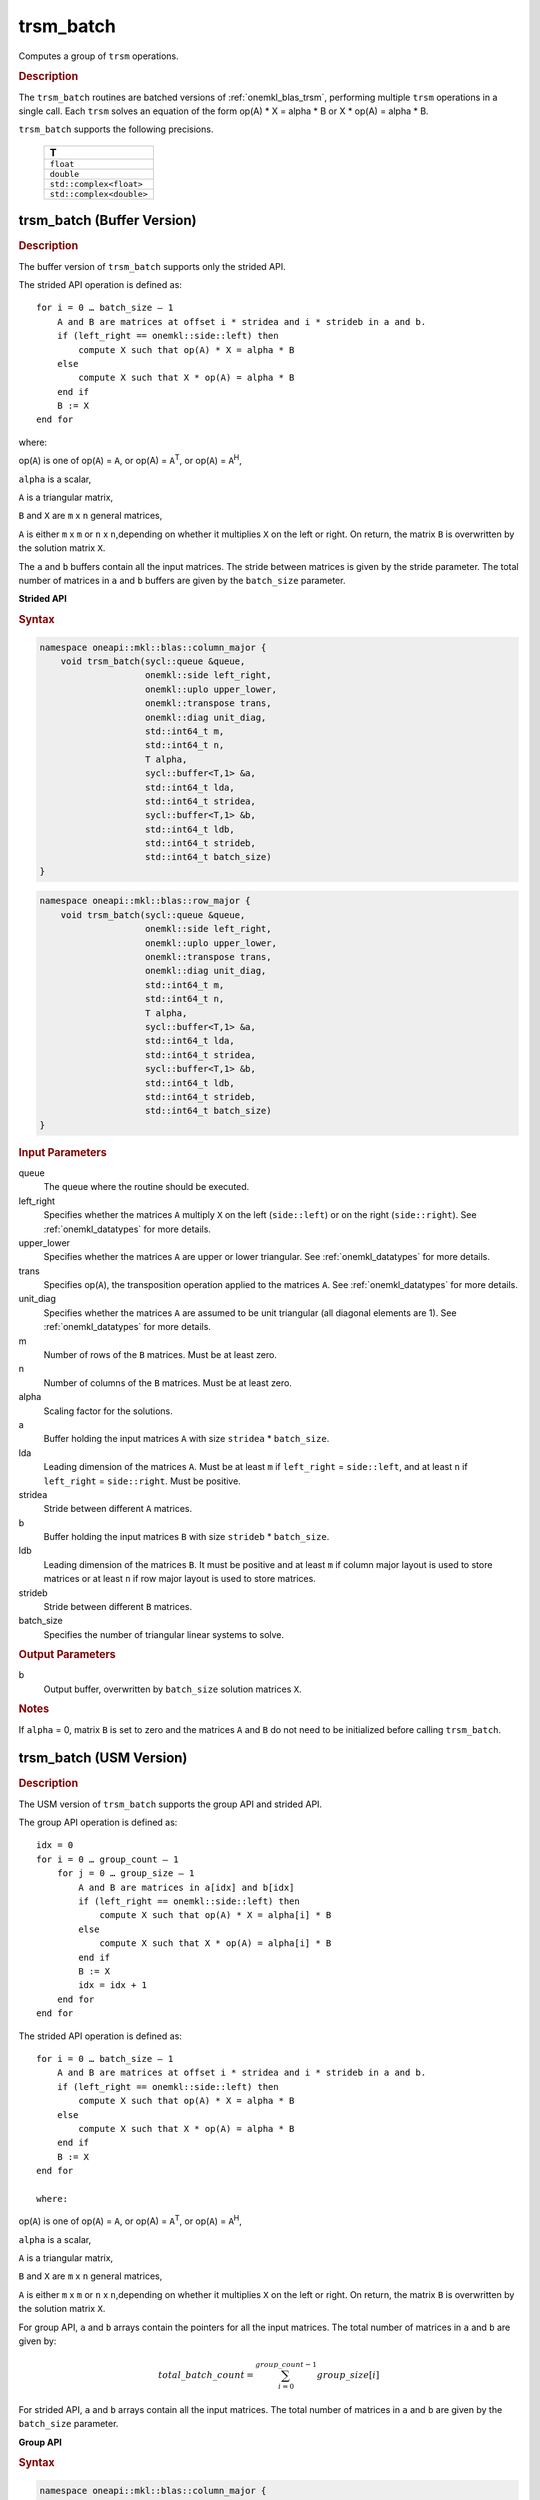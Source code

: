 .. SPDX-FileCopyrightText: 2019-2020 Intel Corporation
..
.. SPDX-License-Identifier: CC-BY-4.0

.. _onemkl_blas_trsm_batch:

trsm_batch
==========

Computes a group of ``trsm`` operations.

.. _onemkl_blas_trsm_batch_description:

.. rubric:: Description

The ``trsm_batch`` routines are batched versions of :ref:`onemkl_blas_trsm`, performing
multiple ``trsm`` operations in a single call. Each ``trsm`` 
solves an equation of the form op(A) \* X = alpha \* B or X \* op(A) = alpha \* B. 
   
``trsm_batch`` supports the following precisions.

   .. list-table:: 
      :header-rows: 1

      * -  T 
      * -  ``float`` 
      * -  ``double`` 
      * -  ``std::complex<float>`` 
      * -  ``std::complex<double>`` 

.. _onemkl_blas_trsm_batch_buffer:

trsm_batch (Buffer Version)
---------------------------

.. rubric:: Description

The buffer version of ``trsm_batch`` supports only the strided API. 
   
The strided API operation is defined as:
::

   for i = 0 … batch_size – 1
       A and B are matrices at offset i * stridea and i * strideb in a and b.
       if (left_right == onemkl::side::left) then
           compute X such that op(A) * X = alpha * B
       else
           compute X such that X * op(A) = alpha * B
       end if
       B := X
   end for

where:

op(``A``) is one of op(``A``) = ``A``, or op(A) = ``A``\ :sup:`T`,
or op(``A``) = ``A``\ :sup:`H`,

``alpha`` is a scalar,

``A`` is a triangular matrix,

``B`` and ``X`` are ``m`` x ``n`` general matrices,

``A`` is either ``m`` x ``m`` or ``n`` x ``n``,depending on whether
it multiplies ``X`` on the left or right. On return, the matrix ``B``
is overwritten by the solution matrix ``X``.

The ``a`` and ``b`` buffers contain all the input matrices. The stride 
between matrices is given by the stride parameter. The total number
of matrices in ``a`` and ``b`` buffers are given by the ``batch_size`` parameter.

**Strided API**

.. rubric:: Syntax

.. code-block:: cpp

   namespace oneapi::mkl::blas::column_major {
       void trsm_batch(sycl::queue &queue,
                       onemkl::side left_right,
                       onemkl::uplo upper_lower,
                       onemkl::transpose trans,
                       onemkl::diag unit_diag,
                       std::int64_t m,
                       std::int64_t n,
                       T alpha,
                       sycl::buffer<T,1> &a,
                       std::int64_t lda,
                       std::int64_t stridea,
                       sycl::buffer<T,1> &b,
                       std::int64_t ldb,
                       std::int64_t strideb,
                       std::int64_t batch_size)
   }
.. code-block:: cpp

   namespace oneapi::mkl::blas::row_major {
       void trsm_batch(sycl::queue &queue,
                       onemkl::side left_right,
                       onemkl::uplo upper_lower,
                       onemkl::transpose trans,
                       onemkl::diag unit_diag,
                       std::int64_t m,
                       std::int64_t n,
                       T alpha,
                       sycl::buffer<T,1> &a,
                       std::int64_t lda,
                       std::int64_t stridea,
                       sycl::buffer<T,1> &b,
                       std::int64_t ldb,
                       std::int64_t strideb,
                       std::int64_t batch_size)
   }

.. container:: section

   .. rubric:: Input Parameters

   queue
      The queue where the routine should be executed.

   left_right
      Specifies whether the matrices ``A`` multiply ``X`` on the left
      (``side::left``) or on the right (``side::right``). See :ref:`onemkl_datatypes` for more details.

   upper_lower
      Specifies whether the matrices ``A`` are upper or lower
      triangular. See :ref:`onemkl_datatypes` for more details.

   trans
      Specifies op(``A``), the transposition operation applied to the
      matrices ``A``. See :ref:`onemkl_datatypes` for more details.

   unit_diag
      Specifies whether the matrices ``A`` are assumed to be unit
      triangular (all diagonal elements are 1). See :ref:`onemkl_datatypes` for more details.

   m
      Number of rows of the ``B`` matrices. Must be at least zero.

   n
      Number of columns of the ``B`` matrices. Must be at least zero.

   alpha
      Scaling factor for the solutions.

   a
      Buffer holding the input matrices ``A`` with size ``stridea`` * ``batch_size``.

   lda
      Leading dimension of the matrices ``A``. Must be at least ``m`` if
      ``left_right`` = ``side::left``, and at least ``n`` if ``left_right`` =
      ``side::right``. Must be positive.

   stridea
      Stride between different ``A`` matrices.

   b
      Buffer holding the input matrices ``B`` with size ``strideb`` * ``batch_size``.

   ldb
      Leading dimension of the matrices ``B``. It must be positive and at least
      ``m`` if column major layout is used to store matrices or at
      least ``n`` if row major layout is used to store matrices.

   strideb
      Stride between different ``B`` matrices.

   batch_size
      Specifies the number of triangular linear systems to solve.

.. container:: section

   .. rubric:: Output Parameters

   b
      Output buffer, overwritten by ``batch_size`` solution matrices
      ``X``.

.. container:: section

   .. rubric:: Notes

   If ``alpha`` = 0, matrix ``B`` is set to zero and the matrices ``A``
   and ``B`` do not need to be initialized before calling ``trsm_batch``.


trsm_batch (USM Version)
---------------------------

.. rubric:: Description

The USM version of ``trsm_batch`` supports the group API and strided API. 

The group API operation is defined as:
::

   idx = 0
   for i = 0 … group_count – 1
       for j = 0 … group_size – 1
           A and B are matrices in a[idx] and b[idx]
           if (left_right == onemkl::side::left) then
               compute X such that op(A) * X = alpha[i] * B
           else
               compute X such that X * op(A) = alpha[i] * B
           end if
           B := X
           idx = idx + 1
       end for
   end for     


The strided API operation is defined as:
::

   for i = 0 … batch_size – 1
       A and B are matrices at offset i * stridea and i * strideb in a and b.
       if (left_right == onemkl::side::left) then
           compute X such that op(A) * X = alpha * B
       else
           compute X such that X * op(A) = alpha * B
       end if
       B := X
   end for

   where:

op(``A``) is one of op(``A``) = ``A``, or op(A) = ``A``\ :sup:`T`,
or op(``A``) = ``A``\ :sup:`H`,

``alpha`` is a scalar,

``A`` is a triangular matrix,

``B`` and ``X`` are ``m`` x ``n`` general matrices,

``A`` is either ``m`` x ``m`` or ``n`` x ``n``,depending on whether
it multiplies ``X`` on the left or right. On return, the matrix ``B``
is overwritten by the solution matrix ``X``.

For group API, ``a`` and ``b`` arrays contain the pointers for all the input matrices. 
The total number of matrices in ``a`` and ``b`` are given by: 
 
.. math::
      
      total\_batch\_count = \sum_{i=0}^{group\_count-1}group\_size[i]

For strided API, ``a`` and ``b`` arrays contain all the input matrices. The total number of matrices 
in ``a`` and ``b`` are given by the ``batch_size`` parameter.  

**Group API**

.. rubric:: Syntax
      
.. code-block:: cpp

   namespace oneapi::mkl::blas::column_major {
       sycl::event trsm_batch(sycl::queue &queue,
                              onemkl::side *left_right,
                              onemkl::uplo *upper_lower,
                              onemkl::transpose *trans,
                              onemkl::diag *unit_diag,
                              std::int64_t *m,
                              std::int64_t *n,
                              T *alpha,
                              const T **a,
                              std::int64_t *lda,
                              T **b,
                              std::int64_t *ldb,
                              std::int64_t group_count,
                              std::int64_t *group_size,
                              const std::vector<sycl::event> &dependencies = {})
   }
.. code-block:: cpp

   namespace oneapi::mkl::blas::row_major {
       sycl::event trsm_batch(sycl::queue &queue,
                              onemkl::side *left_right,
                              onemkl::uplo *upper_lower,
                              onemkl::transpose *trans,
                              onemkl::diag *unit_diag,
                              std::int64_t *m,
                              std::int64_t *n,
                              T *alpha,
                              const T **a,
                              std::int64_t *lda,
                              T **b,
                              std::int64_t *ldb,
                              std::int64_t group_count,
                              std::int64_t *group_size,
                              const std::vector<sycl::event> &dependencies = {})
   }

.. container:: section

   .. rubric:: Input Parameters

   queue
      The queue where the routine should be executed.

   left_right
      Array of ``group_count`` ``onemkl::side`` values. ``left_right[i]`` specifies whether ``A`` multiplies
      ``X`` on the left (``side::left``) or on the right
      (``side::right``) for every ``trsm`` operation in group ``i``. See :ref:`onemkl_datatypes` for more details.

   upper_lower
      Array of ``group_count`` ``onemkl::uplo`` values. ``upper_lower[i]`` specifies whether ``A`` is upper or lower
      triangular for every matrix in group ``i``. See :ref:`onemkl_datatypes` for more details.

   trans
      Array of ``group_count`` ``onemkl::transpose`` values. ``trans[i]`` specifies the form of op(``A``) used
      for every ``trsm`` operation in group ``i``. See :ref:`onemkl_datatypes` for more details.

   unit_diag
      Array of ``group_count`` ``onemkl::diag`` values. ``unit_diag[i]`` specifies whether ``A`` is assumed to
      be unit triangular (all diagonal elements are 1) for every matrix in group ``i``. See :ref:`onemkl_datatypes` for more details.

   m
      Array of ``group_count`` integers. ``m[i]`` specifies the
      number of rows of ``B`` for every matrix in group ``i``. All entries must be at least zero.

   n
      Array of ``group_count`` integers. ``n[i]`` specifies the
      number of columns of ``B`` for every matrix in group ``i``. All entries must be at least zero.

   alpha
      Array of ``group_count`` scalar elements. ``alpha[i]`` specifies the scaling factor in group ``i``.

   a
      Array of pointers to input matrices ``A`` with size ``total_batch_count``. See :ref:`matrix-storage` for more details.

   lda
      Array of ``group_count`` integers. ``lda[i]`` specifies the leading dimension of ``A`` for every matrix in group ``i``. 
      All entries must be at least ``m``
      if ``left_right`` is ``side::left``, and at least 
      ``n`` if ``left_right`` is ``side::right``. All entries must be positive.

   b
      Array of pointers to input matrices ``B`` with size ``total_batch_count``. See :ref:`matrix-storage` for more details.

   ldb
      Array of ``group_count`` integers. ``ldb[i]`` specifies the
      leading dimension of ``B`` for every matrix in group ``i``.  All
      entries must be positive and at least ``m`` and positive if
      column major layout is used to store matrices or at least ``n``
      if row major layout is used to store matrices.

   group_count
      Specifies the number of groups. Must be at least 0.

   group_size
      Array of ``group_count`` integers. ``group_size[i]`` specifies the
      number of ``trsm`` operations in group ``i``. All entries must be at least 0.

   dependencies
         List of events to wait for before starting computation, if any.
         If omitted, defaults to no dependencies.

.. container:: section

   .. rubric:: Output Parameters

   b
      Output buffer, overwritten by the ``total_batch_count`` solution
      matrices ``X``.

.. container:: section

   .. rubric:: Notes

   If ``alpha`` = 0, matrix ``B`` is set to zero and the matrices ``A``
   and ``B`` do not need to be initialized before calling ``trsm_batch``.

.. container:: section
   
   .. rubric:: Return Values

   Output event to wait on to ensure computation is complete.

**Strided API**

.. rubric:: Syntax

.. code-block:: cpp

   namespace oneapi::mkl::blas::column_major {
       sycl::event trsm_batch(sycl::queue &queue,
                              onemkl::side left_right,
                              onemkl::uplo upper_lower,
                              onemkl::transpose trans,
                              onemkl::diag unit_diag,
                              std::int64_t m,
                              std::int64_t n,
                              T alpha,
                              const T *a,
                              std::int64_t lda,
                              std::int64_t stridea,
                              T *b,
                              std::int64_t ldb,
                              std::int64_t strideb,
                              std::int64_t batch_size,
                              const std::vector<sycl::event> &dependencies = {})
   }
.. code-block:: cpp

   namespace oneapi::mkl::blas::row_major {
       sycl::event trsm_batch(sycl::queue &queue,
                              onemkl::side left_right,
                              onemkl::uplo upper_lower,
                              onemkl::transpose trans,
                              onemkl::diag unit_diag,
                              std::int64_t m,
                              std::int64_t n,
                              T alpha,
                              const T *a,
                              std::int64_t lda,
                              std::int64_t stridea,
                              T *b,
                              std::int64_t ldb,
                              std::int64_t strideb,
                              std::int64_t batch_size,
                              const std::vector<sycl::event> &dependencies = {})
   }

.. container:: section

   .. rubric:: Input Parameters

   queue
      The queue where the routine should be executed.

   left_right
      Specifies whether the matrices ``A`` multiply ``X`` on the left
      (``side::left``) or on the right (``side::right``). See :ref:`onemkl_datatypes` for more details.

   upper_lower
      Specifies whether the matrices ``A`` are upper or lower
      triangular. See :ref:`onemkl_datatypes` for more details.

   trans
      Specifies op(``A``), the transposition operation applied to the
      matrices ``A``. See :ref:`onemkl_datatypes` for more details.

   unit_diag
      Specifies whether the matrices ``A`` are assumed to be unit
      triangular (all diagonal elements are 1). See :ref:`onemkl_datatypes` for more details.

   m
      Number of rows of the ``B`` matrices. Must be at least zero.

   n
      Number of columns of the ``B`` matrices. Must be at least zero.

   alpha
      Scaling factor for the solutions.

   a
      Pointer to input matrices ``A`` with size ``stridea`` * ``batch_size``.

   lda
      Leading dimension of the matrices ``A``. Must be at least ``m`` if
      ``left_right`` = ``side::left``, and at least ``n`` if ``left_right`` =
      ``side::right``. Must be positive.

   stridea
      Stride between different ``A`` matrices.

   b
      Pointer to input matrices ``B`` with size ``strideb`` * ``batch_size``.

   ldb
      Leading dimension of the matrices ``B``. It must be positive and at least
      ``m`` if column major layout is used to store matrices or at
      least ``n`` if row major layout is used to store matrices.

   strideb
      Stride between different ``B`` matrices. 

   batch_size
      Specifies the number of triangular linear systems to solve.

.. container:: section

   .. rubric:: Output Parameters

   b
      Output matrices, overwritten by ``batch_size`` solution matrices
      ``X``.

.. container:: section

   .. rubric:: Notes

   If ``alpha`` = 0, matrix ``B`` is set to zero and the matrices ``A``
   and ``B`` do not need to be initialized before calling ``trsm_batch``.

.. container:: section
   
   .. rubric:: Return Values

   Output event to wait on to ensure computation is complete.

   **Parent topic:** :ref:`blas-like-extensions`
.. container:: section

   .. rubric:: Throws

   This routine shall throw the following exceptions if the associated condition is detected. An implementation may throw additional implementation-specific exception(s) in case of error conditions not covered here.

   :ref:`oneapi::mkl::invalid_argument<onemkl_exception_invalid_argument>`
       
   
   :ref:`oneapi::mkl::unsupported_device<onemkl_exception_unsupported_device>`
       

   :ref:`oneapi::mkl::host_bad_alloc<onemkl_exception_host_bad_alloc>`
       

   :ref:`oneapi::mkl::device_bad_alloc<onemkl_exception_device_bad_alloc>`
       

   :ref:`oneapi::mkl::unimplemented<onemkl_exception_unimplemented>`
      

.. container:: section

   .. rubric:: Throws

   This routine shall throw the following exceptions if the associated condition is detected. An implementation may throw additional implementation-specific exception(s) in case of error conditions not covered here.

   :ref:`oneapi::mkl::invalid_argument<onemkl_exception_invalid_argument>`
       
       
   
   :ref:`oneapi::mkl::unsupported_device<onemkl_exception_unsupported_device>`
       

   :ref:`oneapi::mkl::host_bad_alloc<onemkl_exception_host_bad_alloc>`
       

   :ref:`oneapi::mkl::device_bad_alloc<onemkl_exception_device_bad_alloc>`
       

   :ref:`oneapi::mkl::unimplemented<onemkl_exception_unimplemented>`
      

   **Parent topic:** :ref:`blas-like-extensions`
